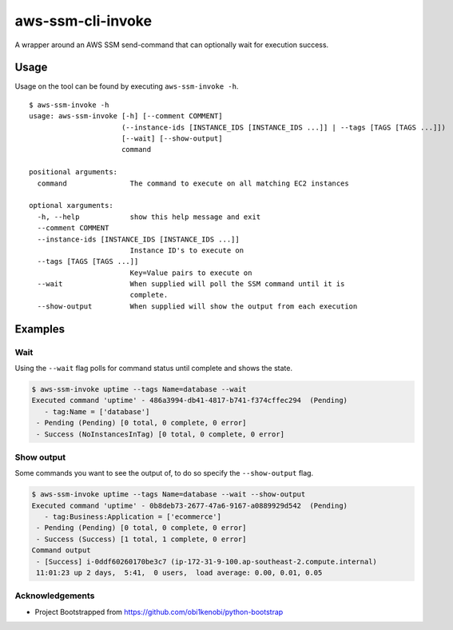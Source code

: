 aws-ssm-cli-invoke
==================

.. image:: https://travis-ci.org/stevemac007/aws-ssm-cli-invoke.svg?branch=master
   :target: https://travis-ci.org/stevemac007/aws-ssm-cli-invoke
   :alt: Travis build badge

.. image:: https://coveralls.io/repos/github/stevemac007/aws-ssm-cli-invoke/badge.svg?branch=master
   :target: https://coveralls.io/github/stevemac007/aws-ssm-cli-invoke?branch=master
   :alt: Coveralls build badge

.. image:: https://img.shields.io/pypi/v/aws-ssm-invoke.svg
   :target: https://pypi.python.org/pypi/aws-ssm-invoke/
   :alt: PyPI version badge

A wrapper around an AWS SSM send-command that can optionally wait for
execution success.

Usage
-----

Usage on the tool can be found by executing ``aws-ssm-invoke -h``.

::

   $ aws-ssm-invoke -h
   usage: aws-ssm-invoke [-h] [--comment COMMENT]
                         (--instance-ids [INSTANCE_IDS [INSTANCE_IDS ...]] | --tags [TAGS [TAGS ...]])
                         [--wait] [--show-output]
                         command

   positional arguments:
     command               The command to execute on all matching EC2 instances

   optional xarguments:
     -h, --help            show this help message and exit
     --comment COMMENT
     --instance-ids [INSTANCE_IDS [INSTANCE_IDS ...]]
                           Instance ID's to execute on
     --tags [TAGS [TAGS ...]]
                           Key=Value pairs to execute on
     --wait                When supplied will poll the SSM command until it is
                           complete.
     --show-output         When supplied will show the output from each execution

Examples
--------

Wait
~~~~

Using the ``--wait`` flag polls for command status until complete and
shows the state.

.. code:: bash

   $ aws-ssm-invoke uptime --tags Name=database --wait
   Executed command 'uptime' - 486a3994-db41-4817-b741-f374cffec294  (Pending)
      - tag:Name = ['database']
    - Pending (Pending) [0 total, 0 complete, 0 error]
    - Success (NoInstancesInTag) [0 total, 0 complete, 0 error]

Show output
~~~~~~~~~~~

Some commands you want to see the output of, to do so specify the
``--show-output`` flag.

.. code:: bash

   $ aws-ssm-invoke uptime --tags Name=database --wait --show-output
   Executed command 'uptime' - 0b8deb73-2677-47a6-9167-a0889929d542  (Pending)
      - tag:Business:Application = ['ecommerce']
    - Pending (Pending) [0 total, 0 complete, 0 error]
    - Success (Success) [1 total, 1 complete, 0 error]
   Command output
    - [Success] i-0ddf60260170be3c7 (ip-172-31-9-100.ap-southeast-2.compute.internal)
    11:01:23 up 2 days,  5:41,  0 users,  load average: 0.00, 0.01, 0.05

Acknowledgements
~~~~~~~~~~~~~~~~

-  Project Bootstrapped from
   https://github.com/obi1kenobi/python-bootstrap
